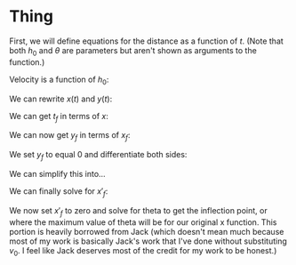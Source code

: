 

* Thing

First, we will define equations for the distance as a function of $t$. (Note that both $h_{0}$ and $\theta$ are parameters but aren't shown as arguments to the function.)

\begin{cases}
x(t) &= v_{0} \cos{(\theta)} t \\
y(t) &= -\frac{1}{2}gt^2 + v_{0} \sin{(\theta)} t + h_{0} \\
\end{cases}

Velocity is a function of $h_0$:

\begin{equation}
v_{0} = \sqrt{2g(H-h_{0})}
\end{equation}

We can rewrite $x(t)$ and $y(t)$:

\begin{cases}
x(t) &= \sqrt{2g(H-h_{0})} \cos{(\theta)}t \\
y(t) &= -\frac{1}{2}gt^2 + \sqrt{2g(H-h_{0})} \sin{\theta}t + h_0 \\
\end{cases}

We can get $t_f$ in terms of $x$:

\begin{aligned}
t_f &= \frac{x_f}{\sqrt{2g(H-h_0)}\cos{(\theta)}} \\
&= \frac{x_f}{v_0 \cos{(\theta)}} \\
\end{aligned}

We can now get $y_f$ in terms of $x_f$:

\begin{aligned}
y_f &= -\frac{1}{2}g(\frac{x_f}{v_0\cos{(\theta)}})^2 + v_0 \sin{(\theta)}\frac{x_f}{v_0 \cos{(\theta)}} + h_0 \\
&= -\frac{gx_{f}^2}{2v_{0}^2 \cos^2{(\theta)}} + x_f \tan{(\theta)} + h_0
\end{aligned}

We set $y_f$ to equal 0 and differentiate both sides:

\begin{aligned}
\frac{d}{d\theta}[0] &= \frac{d}{d\theta}[-\frac{gx_{f}^2}{2v_0^{2} \cos^2{(\theta)}}] + \frac{d}{d\theta}[x_f \tan{(\theta)}] + \frac{d}{d\theta}[h_0] \\
0 &= -\frac{g}{2v_0}(\frac{2\cos^2{(\theta)} x'_f x_f + 2x^2_f \cos{(\theta)}\sin{(\theta)}}{\cos^4{(\theta)}}) + x'_f \tan{(\theta)} + x_f \sec^2{(\theta)}\\
\end{aligned}


We can simplify this into...

\begin{aligned}
0 &= -\frac{g}{v_0} \cdot x'_fx_f \cos^{-2}{(\theta)} - \frac{g}{v_0} \cdot x^2_f \sin{(\theta)}\cos^{-3}{(\theta)} \\ &+ x'_f \tan{(\theta)} + x_f \sec^2{(\theta)} \\
x'_f \cdot gv_0^{-1}(x_f \cos^{-2}{(\theta)}) - x'_f \cdot \tan{(\theta)} &= x_f \sec^2{(\theta)} - gv_0^{-1}(x^2_f \sin{(\theta)}\cos^{-3}{(\theta)}) \\
x'_f (gv_0^{-1}(x_f \cos^{-2}{(\theta)}) - \tan{(\theta)}) &= x_f \sec^2{(\theta)} - gv_0^{-1}(x^2_f \sin{(\theta)}\cos^{-3}{(\theta)})
\end{aligned}

We can finally solve for $x'_f$:

\begin{aligned}
x'_f &= \frac{x_f \sec^2{(\theta)} - gv_0^{-1}(x^2_f \sin{(\theta)}\cos^{-3}{(\theta)})}{gv_0^{-1}(x_f \cos^{-2}{(\theta)}) - \tan{(\theta)}} \\
\end{aligned}

We now set $x'_f$ to zero and solve for theta to get the inflection point, or where the maximum value of theta will be for our original x function. This portion is heavily borrowed from Jack (which doesn't mean much because most of my work is basically Jack's work that I've done without substituting $v_0$. I feel like Jack deserves most of the credit for my work to be honest.)

\begin{aligned}
\end{aligned}
